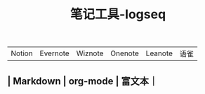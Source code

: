 #+TITLE: 笔记工具-logseq

** 
| Notion | Evernote | Wiznote | Onenote | Leanote | 语雀 |
** | Markdown | org-mode | 富文本｜
